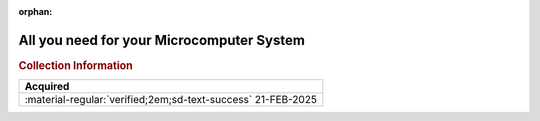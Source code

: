 :orphan:

.. _ALLYOUNEED:

All you need for your Microcomputer System
==========================================

.. image:: ../../images/Reference/ALLYOUNEED.png
   :width: 400
   :align: center

.. rubric:: Collection Information

.. csv-table:: 
   :header: "Acquired"
   :widths: auto

   :material-regular:`verified;2em;sd-text-success` 21-FEB-2025

